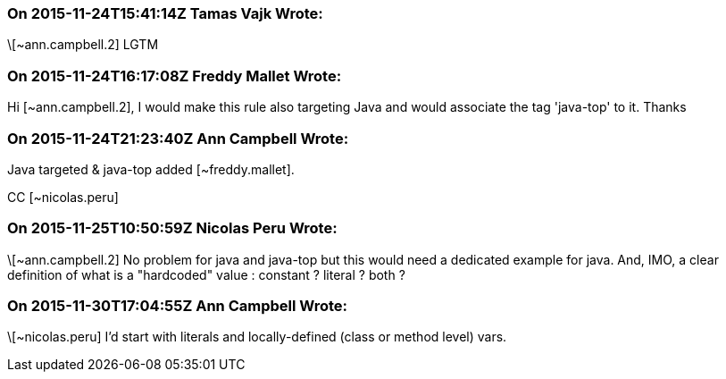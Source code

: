 === On 2015-11-24T15:41:14Z Tamas Vajk Wrote:
\[~ann.campbell.2] LGTM

=== On 2015-11-24T16:17:08Z Freddy Mallet Wrote:
Hi [~ann.campbell.2], I would make this rule also targeting Java and would associate the tag 'java-top' to it. Thanks

=== On 2015-11-24T21:23:40Z Ann Campbell Wrote:
Java targeted & java-top added [~freddy.mallet].

CC [~nicolas.peru]

=== On 2015-11-25T10:50:59Z Nicolas Peru Wrote:
\[~ann.campbell.2] No problem for java and java-top but this would need a dedicated example for java. And, IMO, a clear definition of what is a "hardcoded" value : constant ? literal ? both ? 

=== On 2015-11-30T17:04:55Z Ann Campbell Wrote:
\[~nicolas.peru] I'd start with literals and locally-defined (class or method level) vars.

